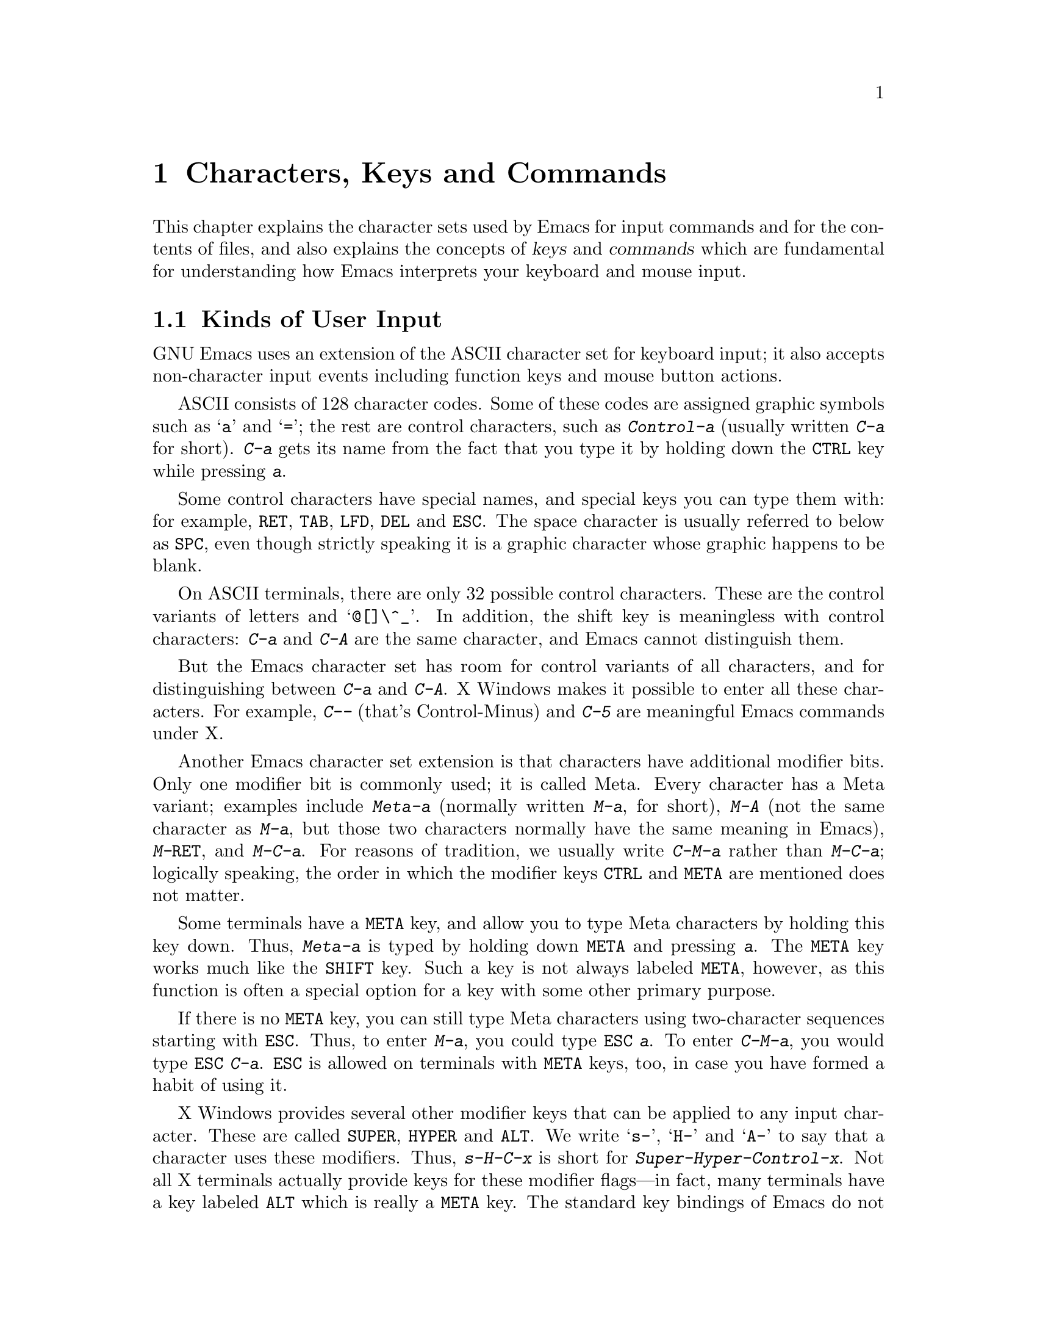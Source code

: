 @c This is part of the Emacs manual.
@c Copyright (C) 1985, 1986, 1987, 1993, 1994, 1995 Free Software Foundation, Inc.
@c See file emacs.texi for copying conditions.
@iftex
@chapter Characters, Keys and Commands

  This chapter explains the character sets used by Emacs for input
commands and for the contents of files, and also explains the concepts
of @dfn{keys} and @dfn{commands} which are fundamental for understanding
how Emacs interprets your keyboard and mouse input.
@end iftex

@node User Input, Keys, Screen, Top
@section Kinds of User Input
@cindex input with the keyboard
@cindex keyboard input
@cindex character set (keyboard)
@cindex ASCII
@cindex C-
@cindex Control
@cindex control characters

  GNU Emacs uses an extension of the ASCII character set for keyboard
input; it also accepts non-character input events including function
keys and mouse button actions.

  ASCII consists of 128 character codes.  Some of these codes are
assigned graphic symbols such as @samp{a} and @samp{=}; the rest are
control characters, such as @kbd{Control-a} (usually written @kbd{C-a}
for short).  @kbd{C-a} gets its name from the fact that you type it by
holding down the @key{CTRL} key while pressing @kbd{a}.

  Some control characters have special names, and special keys you can
type them with: for example, @key{RET}, @key{TAB}, @key{LFD}, @key{DEL}
and @key{ESC}.  The space character is usually referred to below as
@key{SPC}, even though strictly speaking it is a graphic character whose
graphic happens to be blank.@refill

  On ASCII terminals, there are only 32 possible control characters.
These are the control variants of letters and @samp{@@[]\^_}.  In
addition, the shift key is meaningless with control characters:
@kbd{C-a} and @kbd{C-A} are the same character, and Emacs cannot
distinguish them.

  But the Emacs character set has room for control variants of all
characters, and for distinguishing between @kbd{C-a} and @kbd{C-A}.  X
Windows makes it possible to enter all these characters.  For example,
@kbd{C--} (that's Control-Minus) and @kbd{C-5} are meaningful Emacs
commands under X.

  Another Emacs character set extension is that characters have
additional modifier bits.  Only one modifier bit is commonly used; it is
called Meta.  Every character has a Meta variant; examples include
@kbd{Meta-a} (normally written @kbd{M-a}, for short), @kbd{M-A} (not the
same character as @kbd{M-a}, but those two characters normally have the
same meaning in Emacs), @kbd{M-@key{RET}}, and @kbd{M-C-a}.  For reasons
of tradition, we usually write @kbd{C-M-a} rather than @kbd{M-C-a};
logically speaking, the order in which the modifier keys @key{CTRL} and
@key{META} are mentioned does not matter.

@cindex Meta
@cindex M-
@cindex @key{ESC} replacing @key{META} key
  Some terminals have a @key{META} key, and allow you to type Meta
characters by holding this key down.  Thus, @kbd{Meta-a} is typed by
holding down @key{META} and pressing @kbd{a}.  The @key{META} key works
much like the @key{SHIFT} key.  Such a key is not always labeled
@key{META}, however, as this function is often a special option for a key
with some other primary purpose.@refill

  If there is no @key{META} key, you can still type Meta characters
using two-character sequences starting with @key{ESC}.  Thus, to enter
@kbd{M-a}, you could type @kbd{@key{ESC} a}.  To enter @kbd{C-M-a}, you
would type @kbd{@key{ESC} C-a}.  @key{ESC} is allowed on terminals with
@key{META} keys, too, in case you have formed a habit of using it.
  
  X Windows provides several other modifier keys that can be applied to
any input character.  These are called @key{SUPER}, @key{HYPER} and
@key{ALT}.  We write @samp{s-}, @samp{H-} and @samp{A-} to say that a
character uses these modifiers.  Thus, @kbd{s-H-C-x} is short for
@kbd{Super-Hyper-Control-x}.  Not all X terminals actually provide keys
for these modifier flags---in fact, many terminals have a key labeled
@key{ALT} which is really a @key{META} key.  The standard key bindings
of Emacs do not include any characters with these modifiers.  But you
can assign them meanings of your own by customizing Emacs.

  Keyboard input includes keyboard keys that are not characters at all:
for example function keys and arrow keys.  Mouse buttons are also
outside the gamut of characters.  You can modify these events with the
modifier keys @key{CONTROL}, @key{META}, @key{SUPER}, @key{HYPER} and
@key{ALT} like keyboard characters.

@cindex input event
  Input characters and non-character inputs are collectively called
@dfn{input events}.  @xref{Input Events,,, elisp, The Emacs Lisp
Manual}, for more information.  If you are not doing Lisp programming,
but simply want to redefine the meaning of some characters or
non-character events, see @ref{Customization}.

  ASCII terminals cannot really send anything to the computer except
ASCII characters.  These terminals use a sequence of characters to
represent each function key.  But that is invisible to the Emacs user,
because the keyboard input routines recognize these special sequences
and convert them to function key events before any other part of Emacs
gets to see them.

@node Keys, Commands, User Input, Top
@section Keys

@cindex key sequence
@cindex key
  A @dfn{key sequence} (@dfn{key}, for short) is a sequence of input
events that are meaningful as a unit---as ``a single command.''
Some Emacs command sequences are just one character or one event; for
example, just @kbd{C-f} is enough to move forward one character.  But
Emacs also has commands that take two or more events to invoke.

@cindex complete key
@cindex prefix key
  If a sequence of events is enough to invoke a command, it is a
@dfn{complete key}.  Examples of complete keys include @kbd{C-a},
@kbd{X}, @key{RET}, @key{NEXT} (a function key), @key{DOWN} (an arrow
key), @kbd{C-x C-f} and @kbd{C-x 4 C-f}.  If it isn't long enough to be
complete, we call it a @dfn{prefix key}.  The above examples show that
@kbd{C-x} and @kbd{C-x 4} are prefix keys.  Every key sequence is either
a complete key or a prefix key.

  Most single characters constitute complete keys in the standard Emacs
command bindings.  A few of them are prefix keys.  A prefix key combines
with the following input event to make a longer key sequence, which may
itself be complete or a prefix.  For example, @kbd{C-x} is a prefix key,
so @kbd{C-x} and the next input event combine to make a two-character
key sequence.  Most of these key sequences are complete keys, including
@kbd{C-x C-f} and @kbd{C-x b}.  A few, such as @kbd{C-x 4} and @kbd{C-x
r}, are themselves prefix keys that lead to three-character key
sequences.  There's no limit to the length of a key sequence, but in
practice people rarely use sequences longer than four events.

  By contrast, you can't add more events onto a complete key.  For
example, the two-character sequence @kbd{C-f C-k} is not a key, because
the @kbd{C-f} is a complete key in itself.  It's impossible to give
@kbd{C-f C-k} an independent meaning as a command.  @kbd{C-f C-k} is two
key sequences, not one.@refill

  All told, the prefix keys in Emacs are @kbd{C-c}, @kbd{C-h},
@kbd{C-x}, @kbd{C-x C-a}, @kbd{C-x n}, @w{@kbd{C-x r}}, @kbd{C-x v},
@kbd{C-x 4}, @kbd{C-x 5}, @kbd{C-x 6}, and @key{ESC}.  But this is not
cast in concrete; it is just a matter of Emacs's standard key bindings.
If you customize Emacs, you can make new prefix keys, or eliminate
these.  @xref{Key Bindings}.

  If you do make or eliminate prefix keys, that changes the set of
possible key sequences.  For example, if you redefine @kbd{C-f} as a
prefix, @kbd{C-f C-k} automatically becomes a key (complete, unless you
define it too as a prefix).  Conversely, if you remove the prefix
definition of @kbd{C-x 4}, then @kbd{C-x 4 f} (or @kbd{C-x 4
@var{anything}}) is no longer a key.

  Typing the help character (@kbd{C-h} or @key{F1}) after a prefix
character displays a list of the commands starting with that prefix.
There are a few prefix characters for which @kbd{C-h} does not
work---for historical reasons, they have other meanings for @kbd{C-h}
which are not easy to change.  But @key{F1} should work for all prefix
characters.
  
@node Commands, Text Characters, Keys, Top
@section Keys and Commands

@cindex binding
@cindex function
@cindex command
@cindex function definition
  This manual is full of passages that tell you what particular keys
do.  But Emacs does not assign meanings to keys directly.  Instead,
Emacs assigns meanings to named @dfn{commands}, and then gives keys
their meanings by @dfn{binding} them to commands.

  Every command has a name chosen by a programmer.  The name is usually
made of a few English words separated by dashes; for example,
@code{next-line} or @code{forward-word}.  A command also has a
@dfn{function definition} which is a Lisp program; this is what makes
the command do what it does.  In Emacs Lisp, a command is actually a
special kind of Lisp function; one which specifies how to read arguments
for it and call it interactively.  For more information on commands and
functions, see @ref{What Is a Function,, What Is a Function, elisp, The
Emacs Lisp Reference Manual}.  (The definition we use in this manual is
simplified slightly.)

  The bindings between keys and commands are recorded in various tables
called @dfn{keymaps}.  @xref{Keymaps}.

  When we say that ``@kbd{C-n} moves down vertically one line'' we are
glossing over a distinction that is irrelevant in ordinary use but is vital
in understanding how to customize Emacs.  It is the command
@code{next-line} that is programmed to move down vertically.  @kbd{C-n} has
this effect @emph{because} it is bound to that command.  If you rebind
@kbd{C-n} to the command @code{forward-word} then @kbd{C-n} will move
forward by words instead.  Rebinding keys is a common method of
customization.@refill

  In the rest of this manual, we usually ignore this subtlety to keep
things simple.  To give the information needed for customization, we
state the name of the command which really does the work in parentheses
after mentioning the key that runs it.  For example, we will say that
``The command @kbd{C-n} (@code{next-line}) moves point vertically
down,'' meaning that @code{next-line} is a command that moves vertically
down and @kbd{C-n} is a key that is standardly bound to it.

  While we are on the subject of information for customization only,
it's a good time to tell you about @dfn{variables}.  Often the
description of a command will say, ``To change this, set the variable
@code{mumble-foo}.''  A variable is a name used to remember a value.
Most of the variables documented in this manual exist just to facilitate
customization: some command or other part of Emacs examines the variable
and behaves differently according to the value that you set.  Until you
are interested in customizing, you can ignore the information about
variables.  When you are ready to be interested, read the basic
information on variables, and then the information on individual
variables will make sense.  @xref{Variables}.

@node Text Characters, Entering Emacs, Commands, Top
@section Character Set for Text
@cindex characters (in text)

  Emacs buffers use an 8-bit character set, because bytes have 8 bits.
ASCII graphic characters in Emacs buffers are displayed with their
graphics.  The newline character (which has the same character code as
@key{LFD}) is displayed by starting a new line.  The tab character is
displayed by moving to the next tab stop column (normally every 8
columns).  Other control characters are displayed as a caret (@samp{^})
followed by the non-control version of the character; thus, @kbd{C-a} is
displayed as @samp{^A}.  Non-ASCII characters 128 and up are displayed
with octal escape sequences; thus, character code 243 (octal) is
displayed as @samp{\243}.

@cindex display table
  You can customize the display of these character codes (or
ASCII characters) by creating a @dfn{display table}.  @xref{Display
Tables,, Display Tables, elisp, The Emacs Lisp Reference Manual}.
This is useful for
editing files that use 8-bit European character sets.
@xref{European Display}.
